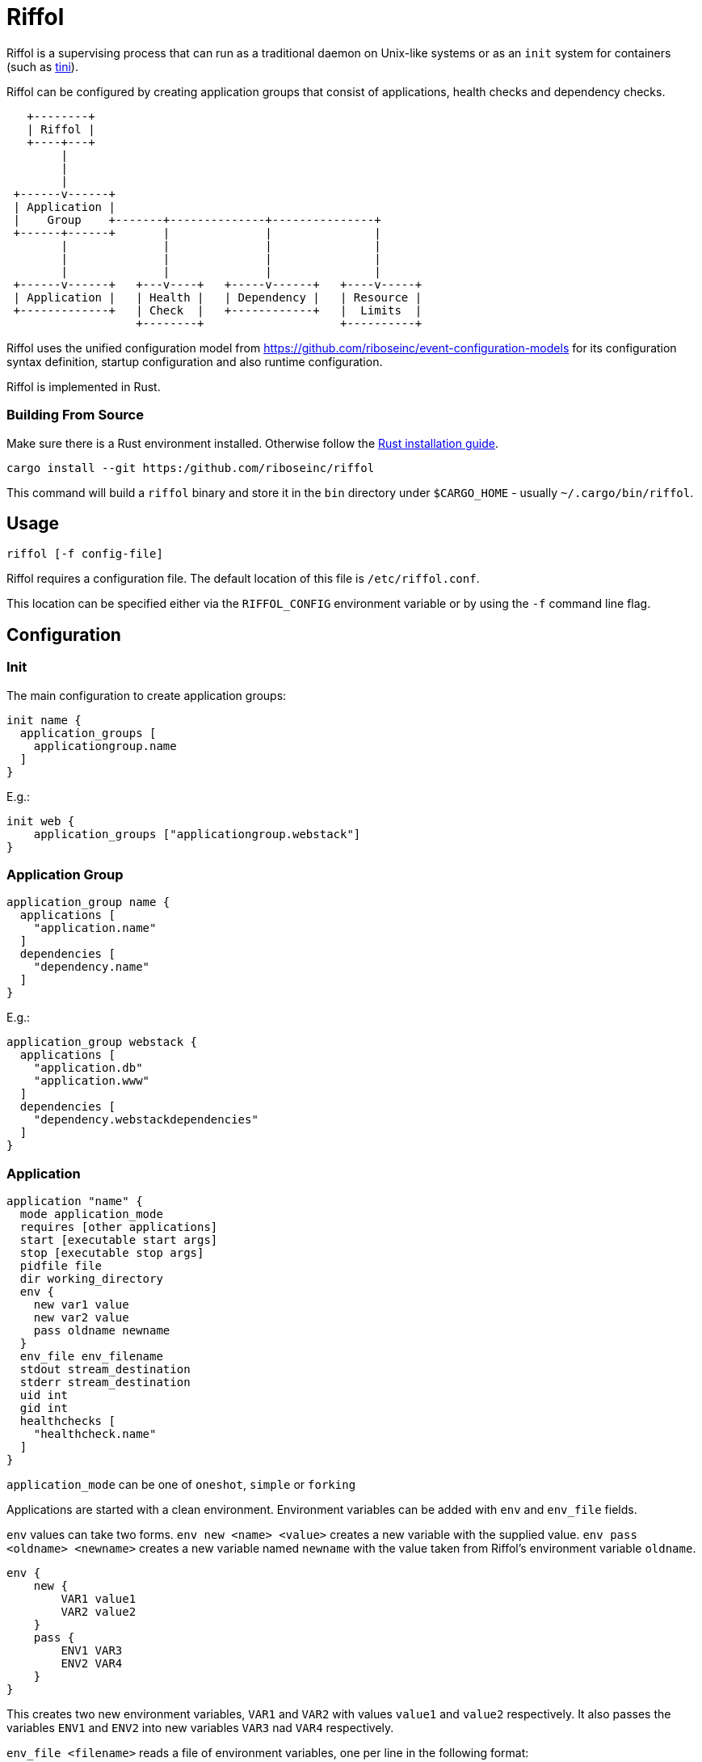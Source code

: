 = Riffol

Riffol is a supervising process that can run as a traditional daemon
on Unix-like systems or as an `init` system for containers (such as
https://github.com/krallin/tini[tini]).

Riffol can be configured by creating application groups that consist
of applications, health checks and dependency checks.

[source]
----
   +--------+
   | Riffol |
   +----+---+
        |
        |
        |
 +------v------+
 | Application |
 |    Group    +-------+--------------+---------------+
 +------+------+       |              |               |
        |              |              |               |
        |              |              |               |
        |              |              |               |
 +------v------+   +---v----+   +-----v------+   +----v-----+
 | Application |   | Health |   | Dependency |   | Resource |
 +-------------+   | Check  |   +------------+   |  Limits  |
                   +--------+                    +----------+
----

Riffol uses the unified configuration model from
https://github.com/riboseinc/event-configuration-models for its
configuration syntax definition, startup configuration and also
runtime configuration.

Riffol is implemented in Rust.

=== Building From Source

Make sure there is a Rust environment installed. Otherwise follow the
https://www.rust-lang.org/en-US/install.html[Rust installation guide].

[source,shell]
----
cargo install --git https:/github.com/riboseinc/riffol
----

This command will build a `riffol` binary and store it in the `bin`
directory under `$CARGO_HOME` - usually `~/.cargo/bin/riffol`.

== Usage

 riffol [-f config-file]

Riffol requires a configuration file. The default location of this
file is `/etc/riffol.conf`.

This location can be specified either via the `RIFFOL_CONFIG`
environment variable or by using the `-f` command line flag.

== Configuration

=== Init

The main configuration to create application groups:

[source]
----
init name {
  application_groups [
    applicationgroup.name
  ]
}
----

E.g.:

[source]
----
init web {
    application_groups ["applicationgroup.webstack"]
}
----

=== Application Group

[source]
----
application_group name {
  applications [
    "application.name"
  ]
  dependencies [
    "dependency.name"
  ]
}
----

E.g.:

[source]
----
application_group webstack {
  applications [
    "application.db"
    "application.www"
  ]
  dependencies [
    "dependency.webstackdependencies"
  ]
}
----

=== Application

[source]
----
application "name" {
  mode application_mode
  requires [other applications]
  start [executable start args]
  stop [executable stop args]
  pidfile file
  dir working_directory
  env {
    new var1 value
    new var2 value
    pass oldname newname
  }
  env_file env_filename
  stdout stream_destination
  stderr stream_destination
  uid int
  gid int
  healthchecks [
    "healthcheck.name"
  ]
}
----

`application_mode` can be one of `oneshot`, `simple` or `forking`

Applications are started with a clean environment. Environment
variables can be added with `env` and `env_file` fields.

`env` values can take two forms. `env new <name> <value>` creates a
new variable with the supplied value. `env pass <oldname> <newname>`
creates a new variable named `newname` with the value taken from
Riffol's environment variable `oldname`.

[source]
----
env {
    new {
        VAR1 value1
        VAR2 value2
    }
    pass {
        ENV1 VAR3
        ENV2 VAR4
    }
}
----

This creates two new environment variables, `VAR1` and `VAR2` with
values `value1` and `value2` respectively. It also passes the
variables `ENV1` and `ENV2` into new variables `VAR3` nad `VAR4`
respectively.

`env_file <filename>` reads a file of environment variables, one per
line in the following format:

[source]
----
VAR1=value1
VAR2=value2
VAR3
VAR4=
----

`VAR1` and `VAR2` are set to `value1` and `value2`
respectively. `VAR3` and `VAR4` are set to the empty value "".

The `env_file` field is processed before the `env` field so variables
set up using `env` will override those read from `env_file`.

`stream_destination` can be one of:
[source]
----
file [
    filename
]
----
[source]
----
syslog {
    socket unix_sock_address
    facility syslog_facility
    severity syslog_severity
}
----
[source]
----
rsyslog {
    address remote_inet_address
    local local_inet_address
    facility syslog_facility
    severity syslog_severity
}
----

`syslog_facility` is one of `kern`, `user`, `mail`, `daemon`, `auth`,
`syslog`, `lpr`, `news`, `uucp`, `cron`, `authpriv`, `ftp`, `local0`,
`local1`, `local2`, `local3`, `local4`, `local5`, `local6` or
`local7`.  (default `daemon`)

`syslog_severity` is one of `emerg`, `alert`, `crit`, `err`,
`warning`, `notice`, `info` or `debug` (default `debug`)

`healthcheckfail` can be one of `start`, `restart` or `stop`.
E.g.:

[source]
----
application www {
  exec "/etc/init.d/http"
  dir "/var/www"
  env {
    new var1key var1value
    new var2key var2value
    pass oldname newname
  }
  env_file "/etc/httpd/morevars"
  start start
  stop stop
  restart restart
  stdout file "/var/log/riffol_www.log"
  stderr syslog {
  }
  uid 0
  gid 0
  healthchecks [
    "healthcheck.www"
  ]
  healthcheckfail restart
}
----

=== Health Check

[source]
----
healthcheck name {
  checks [
    "class://value"
  ]
  interval int
  timeout int
}
----

There are several `checks` classes:

. `df`, disk free space
. `proc`, process name
. `tcp`, TCP connection
. `udp`, UDP connection
. `http`, establish a http connection
. `https`, establish a https connection

Parameters:

. `interval`, the interval of the check defined in seconds
. `timeout`, the timeout of network connections defined in seconds

E.g.:

[source]
----
healthcheck db {
  checks [
    "df:///var/lib/mysql:512"
    "proc://mysqld",
    "tcp://127.0.0.1:3306"
  ]
  interval 60
  timeout 10
}
----

=== Dependency

A `packages[]` dependency is checked via an operating system specific
method.

e.g.: on RHEL/CentOS Riffol will execute `rpm -q ${name}`

[source]
----
dependency name {
  packages = [
    package_name
  ]
}
----

E.g.:

[source]
----
dependency webstack {
  packages [
    httpd
    mariadb
  ]
}
----


=== Resource Limits

[source]
----
limits name {
  max_procs int
  max_mem int
}
----

e.g.:

[source]
----
limits db {
  max_procs 4
  max_mem 1024
}
----

== ... Riffol?

https://en.wikipedia.org/wiki/Salmon_run#The_spawning

> The eggs of a female salmon are called her roe. To lay her roe, the
  female salmon builds a **spawn**ing nest, called a redd, in a riffle
  with gravel as its streambed. A **riffle** is a relatively shallow
  length of stream where the water is turbulent and flows faster.

By spelling "riffol" with an O, we are putting the chemical symbol for
oxygen in the word: we are
https://en.wikipedia.org/wiki/Redox[oxidising] Riffol. Which makes
sense, since Riffol is in Rust.
